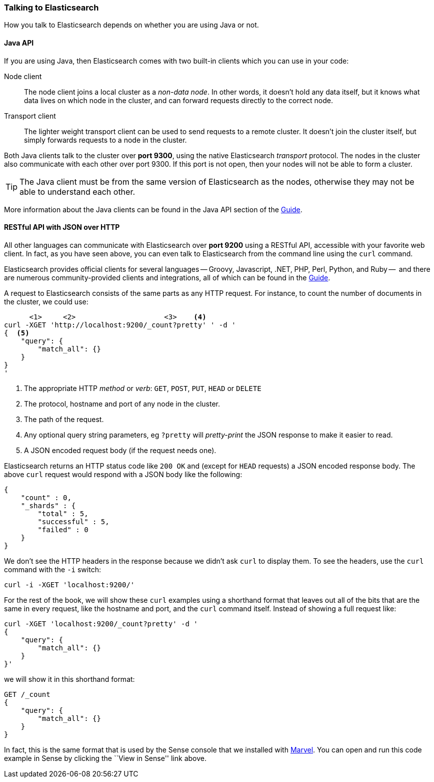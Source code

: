 === Talking to Elasticsearch

How you talk to Elasticsearch depends on whether you are using Java or not.

==== Java API

If you are using Java, then Elasticsearch comes with two built-in clients
which you can use in your code:

Node client::
    The node client joins a local cluster as a _non-data node_. In other
    words, it doesn't hold any data itself, but it knows what data lives
    on which node in the cluster, and can forward requests directly
    to the correct node.

Transport client::
    The lighter weight transport client can be used to send requests to
    a remote cluster. It doesn't join the cluster itself, but simply
    forwards requests to a node in the cluster.

Both Java clients talk to the cluster over *port 9300*, using the native
Elasticsearch _transport_ protocol.  The nodes in the cluster also communicate
with each other over port 9300. If this port is not open, then your nodes will
not be able to form a cluster.

[TIP]
====
The Java client must be from the same version of Elasticsearch as the nodes,
otherwise they may not be able to understand each other.
====

More information about the Java clients can be found in the Java API section
of the http://www.elasticsearch.org/guide/[Guide].

==== RESTful API with JSON over HTTP

All other languages can communicate with Elasticsearch over *port 9200* using
a RESTful API, accessible with your favorite web client. In fact, as you have
seen above, you can even talk to Elasticsearch from the command line using the
`curl` command.

**************************************************

Elasticsearch provides official clients for several languages -- Groovy,
Javascript, .NET, PHP, Perl, Python, and Ruby --  and there are numerous
community-provided clients and integrations, all of which can be found in the
http://www.elasticsearch.org/guide/[Guide].

**************************************************

A request to Elasticsearch consists of the same parts as any HTTP request. For
instance, to count the number of documents in the cluster, we could use:

[source,js]
--------------------------------------------------
      <1>     <2>                     <3>    <4>
curl -XGET 'http://localhost:9200/_count?pretty' ' -d '
{  <5>
    "query": {
        "match_all": {}
    }
}
'
--------------------------------------------------
<1> The appropriate HTTP _method_ or _verb_: `GET`, `POST`, `PUT`, `HEAD` or
    `DELETE`
<2> The protocol, hostname and port of any node in the cluster.
<3> The path of the request.
<4> Any optional query string parameters, eg `?pretty` will _pretty-print_
    the JSON response to make it easier to read.
<5> A JSON encoded request body (if the request needs one).

Elasticsearch returns an HTTP status code like `200 OK` and (except for `HEAD`
requests) a JSON encoded response body. The above `curl` request would respond
with a JSON body like the following:

[source,js]
--------------------------------------------------
{
    "count" : 0,
    "_shards" : {
        "total" : 5,
        "successful" : 5,
        "failed" : 0
    }
}
--------------------------------------------------

We don't see the HTTP headers in the response because we didn't ask `curl` to
display them. To see the headers, use the `curl` command with the `-i`
switch:

[source,js]
--------------------------------------------------
curl -i -XGET 'localhost:9200/'
--------------------------------------------------

For the rest of the book, we will show these `curl` examples using a shorthand
format that leaves out all of the bits that are the same in every request,
like the hostname and port, and the `curl` command itself. Instead of showing
a full request like:

[source,js]
--------------------------------------------------
curl -XGET 'localhost:9200/_count?pretty' -d '
{
    "query": {
        "match_all": {}
    }
}'
--------------------------------------------------

we will show it in this shorthand format:

[source,js]
--------------------------------------------------
GET /_count
{
    "query": {
        "match_all": {}
    }
}
--------------------------------------------------
// SENSE: 010_Intro/15_Count.json

In fact, this is the same format that is used by the Sense console that we
installed with <<marvel,Marvel>>. You can open and run this code example in
Sense by clicking the ``View in Sense'' link above.
